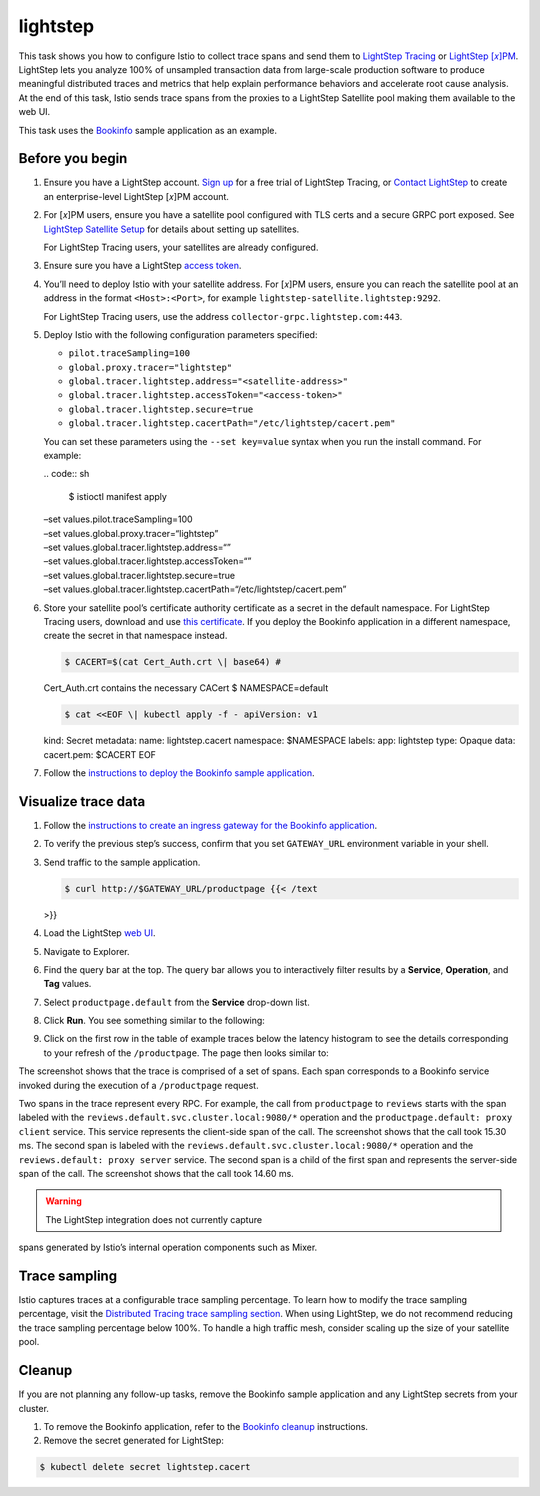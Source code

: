 lightstep
============================

This task shows you how to configure Istio to collect trace spans and
send them to `LightStep Tracing <https://lightstep.com/products/>`_ or
`LightStep [𝑥]PM <https://lightstep.com/products/>`_. LightStep lets
you analyze 100% of unsampled transaction data from large-scale
production software to produce meaningful distributed traces and metrics
that help explain performance behaviors and accelerate root cause
analysis. At the end of this task, Istio sends trace spans from the
proxies to a LightStep Satellite pool making them available to the web
UI.

This task uses the `Bookinfo </docs/examples/bookinfo/>`_ sample
application as an example.

Before you begin
----------------

1. Ensure you have a LightStep account. `Sign
   up <https://lightstep.com/products/tracing/>`_ for a free trial of
   LightStep Tracing, or `Contact
   LightStep <https://lightstep.com/contact/>`_ to create an
   enterprise-level LightStep [𝑥]PM account.

2. For [𝑥]PM users, ensure you have a satellite pool configured with TLS
   certs and a secure GRPC port exposed. See `LightStep Satellite
   Setup <https://docs.lightstep.com/docs/install-and-configure-satellites>`_
   for details about setting up satellites.

   For LightStep Tracing users, your satellites are already configured.

3. Ensure sure you have a LightStep `access
   token <https://docs.lightstep.com/docs/create-and-manage-access-tokens>`_.

4. You’ll need to deploy Istio with your satellite address. For [𝑥]PM
   users, ensure you can reach the satellite pool at an address in the
   format ``<Host>:<Port>``, for example
   ``lightstep-satellite.lightstep:9292``.

   For LightStep Tracing users, use the address
   ``collector-grpc.lightstep.com:443``.

5. Deploy Istio with the following configuration parameters specified:

   -  ``pilot.traceSampling=100``
   -  ``global.proxy.tracer="lightstep"``
   -  ``global.tracer.lightstep.address="<satellite-address>"``
   -  ``global.tracer.lightstep.accessToken="<access-token>"``
   -  ``global.tracer.lightstep.secure=true``
   -  ``global.tracer.lightstep.cacertPath="/etc/lightstep/cacert.pem"``

   You can set these parameters using the ``--set key=value`` syntax
   when you run the install command. For example:

   | .. code:: sh

      $ istioctl manifest apply
   | –set values.pilot.traceSampling=100
   | –set values.global.proxy.tracer=“lightstep”
   | –set values.global.tracer.lightstep.address=“”
   | –set values.global.tracer.lightstep.accessToken=“”
   | –set values.global.tracer.lightstep.secure=true
   | –set
     values.global.tracer.lightstep.cacertPath=“/etc/lightstep/cacert.pem”


6. Store your satellite pool’s certificate authority certificate as a
   secret in the default namespace. For LightStep Tracing users,
   download and use `this
   certificate <https://docs.lightstep.com/docs/instrument-with-istio-as-your-service-mesh>`_.
   If you deploy the Bookinfo application in a different namespace,
   create the secret in that namespace instead.

   .. code:: sh

      $ CACERT=$(cat Cert_Auth.crt \| base64) #
   Cert_Auth.crt contains the necessary CACert $ NAMESPACE=default

   .. code:: sh

      $ cat <<EOF \| kubectl apply -f - apiVersion: v1
   kind: Secret metadata: name: lightstep.cacert namespace: $NAMESPACE
   labels: app: lightstep type: Opaque data: cacert.pem: $CACERT EOF

7. Follow the `instructions to deploy the Bookinfo sample
   application </docs/examples/bookinfo/#deploying-the-application>`_.

Visualize trace data
--------------------

1. Follow the `instructions to create an ingress gateway for the
   Bookinfo
   application </docs/examples/bookinfo/#determine-the-ingress-ip-and-port>`_.

2. To verify the previous step’s success, confirm that you set
   ``GATEWAY_URL`` environment variable in your shell.

3. Send traffic to the sample application.

   .. code:: sh

      $ curl http://$GATEWAY_URL/productpage {{< /text
   >}}

4. Load the LightStep `web UI <https://app.lightstep.com/>`_.

5. Navigate to Explorer.

6. Find the query bar at the top. The query bar allows you to
   interactively filter results by a **Service**, **Operation**, and
   **Tag** values.

7. Select ``productpage.default`` from the **Service** drop-down list.

8. Click **Run**. You see something similar to the following:

.. image::./istio-tracing-list-lightstep.png
   :alt:
   :caption:Explorer
   :width: 80%

9. Click on the first row in the table of example traces below the
   latency histogram to see the details corresponding to your refresh of
   the ``/productpage``. The page then looks similar to:

.. image::./istio-tracing-details-lightstep.png
   :alt:
   :caption:Detailed Trace View
   :width: 80%

The screenshot shows that the trace is comprised of a set of spans. Each
span corresponds to a Bookinfo service invoked during the execution of a
``/productpage`` request.

Two spans in the trace represent every RPC. For example, the call from
``productpage`` to ``reviews`` starts with the span labeled with the
``reviews.default.svc.cluster.local:9080/*`` operation and the
``productpage.default: proxy client`` service. This service represents
the client-side span of the call. The screenshot shows that the call
took 15.30 ms. The second span is labeled with the
``reviews.default.svc.cluster.local:9080/*`` operation and the
``reviews.default: proxy server`` service. The second span is a child of
the first span and represents the server-side span of the call. The
screenshot shows that the call took 14.60 ms.

.. warning::

   The LightStep integration does not currently capture
spans generated by Istio’s internal operation components such as Mixer.


Trace sampling
--------------

Istio captures traces at a configurable trace sampling percentage. To
learn how to modify the trace sampling percentage, visit the
`Distributed Tracing trace sampling
section <../overview/#trace-sampling>`_. When using LightStep, we do
not recommend reducing the trace sampling percentage below 100%. To
handle a high traffic mesh, consider scaling up the size of your
satellite pool.

Cleanup
-------

If you are not planning any follow-up tasks, remove the Bookinfo sample
application and any LightStep secrets from your cluster.

1. To remove the Bookinfo application, refer to the `Bookinfo
   cleanup </docs/examples/bookinfo/#cleanup>`_ instructions.

2. Remove the secret generated for LightStep:

.. code:: sh

      $ kubectl delete secret lightstep.cacert
